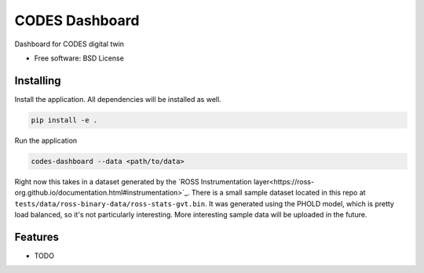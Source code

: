 ===============
CODES Dashboard
===============

Dashboard for CODES digital twin


* Free software: BSD License


Installing
----------

Install the application. All dependencies will be installed as well.

.. code-block:: console

    pip install -e .


Run the application

.. code-block:: console

    codes-dashboard --data <path/to/data>

Right now this takes in a dataset generated by the `ROSS Instrumentation layer<https://ross-org.github.io/documentation.html#instrumentation>`_.
There is a small sample dataset located in this repo at ``tests/data/ross-binary-data/ross-stats-gvt.bin``. 
It was generated using the PHOLD model, which is pretty load balanced, so it's not particularly interesting.
More interesting sample data will be uploaded in the future.

Features
--------

* TODO
